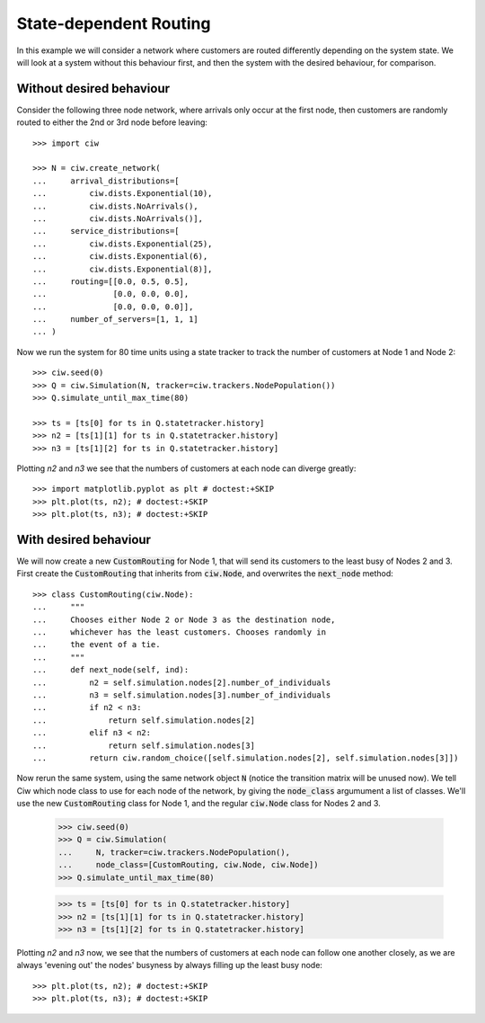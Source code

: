 State-dependent Routing
=======================

In this example we will consider a network where customers are routed differently depending on the system state. We will look at a system without this behaviour first, and then the system with the desired behaviour, for comparison.


Without desired behaviour
~~~~~~~~~~~~~~~~~~~~~~~~~

Consider the following three node network, where arrivals only occur at the first node, then customers are randomly routed to either the 2nd or 3rd node before leaving::

    >>> import ciw

    >>> N = ciw.create_network(
    ...     arrival_distributions=[
    ...         ciw.dists.Exponential(10),
    ...         ciw.dists.NoArrivals(),
    ...         ciw.dists.NoArrivals()],
    ...     service_distributions=[
    ...         ciw.dists.Exponential(25),
    ...         ciw.dists.Exponential(6),
    ...         ciw.dists.Exponential(8)],
    ...     routing=[[0.0, 0.5, 0.5],
    ...              [0.0, 0.0, 0.0],
    ...              [0.0, 0.0, 0.0]],
    ...     number_of_servers=[1, 1, 1]
    ... )

Now we run the system for 80 time units using a state tracker to track the number of customers at Node 1 and Node 2::

    >>> ciw.seed(0)
    >>> Q = ciw.Simulation(N, tracker=ciw.trackers.NodePopulation())
    >>> Q.simulate_until_max_time(80)
    
    >>> ts = [ts[0] for ts in Q.statetracker.history]
    >>> n2 = [ts[1][1] for ts in Q.statetracker.history]
    >>> n3 = [ts[1][2] for ts in Q.statetracker.history]

Plotting `n2` and `n3` we see that the numbers of customers at each node can diverge greatly::

    >>> import matplotlib.pyplot as plt # doctest:+SKIP
    >>> plt.plot(ts, n2); # doctest:+SKIP
    >>> plt.plot(ts, n3); # doctest:+SKIP

.. image:: ../../_static/custom_routing_without.svg
   :alt: Plot of node populations diverging.
   :align: center


With desired behaviour
~~~~~~~~~~~~~~~~~~~~~~

We will now create a new :code:`CustomRouting` for Node 1, that will send its customers to the least busy of Nodes 2 and 3.
First create the :code:`CustomRouting` that inherits from :code:`ciw.Node`, and overwrites the :code:`next_node` method::

    >>> class CustomRouting(ciw.Node):
    ...     """
    ...     Chooses either Node 2 or Node 3 as the destination node,
    ...     whichever has the least customers. Chooses randomly in
    ...     the event of a tie.
    ...     """
    ...     def next_node(self, ind):
    ...         n2 = self.simulation.nodes[2].number_of_individuals
    ...         n3 = self.simulation.nodes[3].number_of_individuals
    ...         if n2 < n3:
    ...             return self.simulation.nodes[2]
    ...         elif n3 < n2:
    ...             return self.simulation.nodes[3]
    ...         return ciw.random_choice([self.simulation.nodes[2], self.simulation.nodes[3]])

Now rerun the same system, using the same network object :code:`N` (notice the transition matrix will be unused now).
We tell Ciw which node class to use for each node of the network, by giving the :code:`node_class` argumument a list of classes.
We'll use the new :code:`CustomRouting` class for Node 1, and the regular :code:`ciw.Node` class for Nodes 2 and 3.

    >>> ciw.seed(0)
    >>> Q = ciw.Simulation(
    ...     N, tracker=ciw.trackers.NodePopulation(),
    ...     node_class=[CustomRouting, ciw.Node, ciw.Node])
    >>> Q.simulate_until_max_time(80)
    
    >>> ts = [ts[0] for ts in Q.statetracker.history]
    >>> n2 = [ts[1][1] for ts in Q.statetracker.history]
    >>> n3 = [ts[1][2] for ts in Q.statetracker.history]

Plotting `n2` and `n3` now, we see that the numbers of customers at each node can follow one another closely, as we are always 'evening out' the nodes' busyness by always filling up the least busy node::

    >>> plt.plot(ts, n2); # doctest:+SKIP
    >>> plt.plot(ts, n3); # doctest:+SKIP

.. image:: ../../_static/custom_routing_with.svg
   :alt: Plot of node populations closely following each other.
   :align: center
